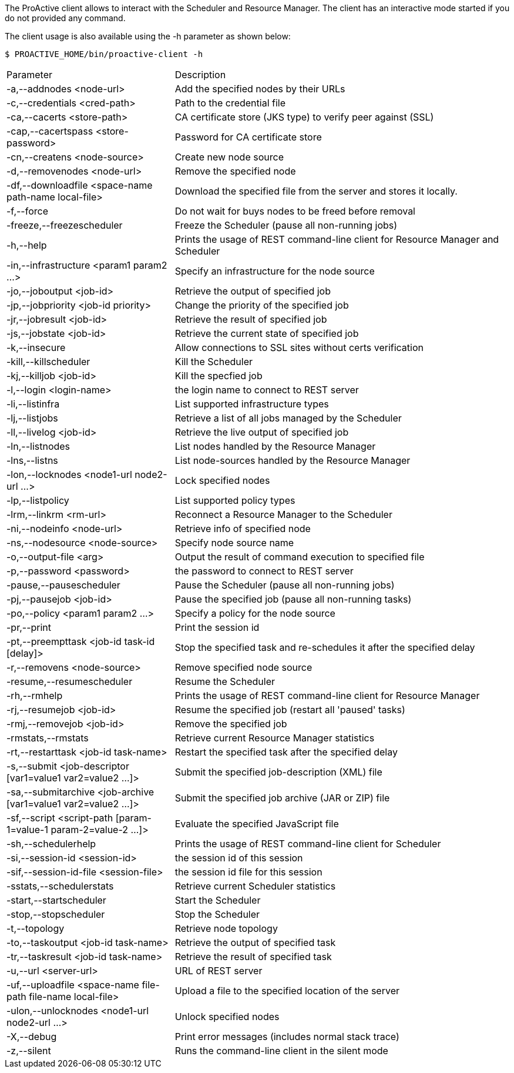 The ProActive client allows to interact with the Scheduler and Resource Manager.
The client has an interactive mode started if you do not provided any command.

The client usage is also available using the +-h+ parameter as shown below:

    $ PROACTIVE_HOME/bin/proactive-client -h

[cols="1,2"]
|===
| Parameter | Description |
 -a,--addnodes <node-url> |           Add the specified nodes by their URLs | 
 -c,--credentials <cred-path> |       Path to the credential file | 
 -ca,--cacerts <store-path> |         CA certificate store (JKS type) to verify peer against (SSL) | 
 -cap,--cacertspass <store-password>      |                          Password for CA certificate store |
 -cn,--createns <node-source> |       Create new node source | 
 -d,--removenodes <node-url> |        Remove the specified node | 
 -df,--downloadfile <space-name path-name local-file>         |      Download the specified file from the server and stores it locally. |
 -f,--force |                         Do not wait for buys nodes to be freed before removal | 
 -freeze,--freezescheduler |          Freeze the Scheduler (pause all non-running jobs) | 
 -h,--help |                          Prints the usage of REST command-line client for Resource Manager and Scheduler |
 -in,--infrastructure <param1 param2 ...>     |                      Specify an infrastructure for the node source |
 -jo,--joboutput <job-id> |           Retrieve the output of specified job | 
 -jp,--jobpriority <job-id priority>           |                     Change the priority of the specified job |
 -jr,--jobresult <job-id> |           Retrieve the result of specified job | 
 -js,--jobstate <job-id> |            Retrieve the current state of specified job | 
 -k,--insecure |                      Allow connections to SSL sites without certs verification | 
 -kill,--killscheduler |              Kill the Scheduler | 
 -kj,--killjob <job-id> |             Kill the specfied job | 
 -l,--login <login-name> |            the login name to connect to REST server | 
 -li,--listinfra |                    List supported infrastructure types | 
 -lj,--listjobs |                     Retrieve a list of all jobs managed by the Scheduler | 
 -ll,--livelog <job-id> |             Retrieve the live output of specified job | 
 -ln,--listnodes |                    List nodes handled by the Resource Manager | 
 -lns,--listns |                      List node-sources handled by the Resource Manager | 
 -lon,--locknodes <node1-url node2-url ...>      |                   Lock specified nodes |
 -lp,--listpolicy |                   List supported policy types | 
 -lrm,--linkrm <rm-url> |             Reconnect a Resource Manager to the Scheduler | 
 -ni,--nodeinfo <node-url> |          Retrieve info of specified node | 
 -ns,--nodesource <node-source> |     Specify node source name | 
 -o,--output-file <arg> |             Output the result of command execution to specified file | 
 -p,--password <password> |           the password to connect to REST server | 
 -pause,--pausescheduler |            Pause the Scheduler (pause all non-running jobs) | 
 -pj,--pausejob <job-id> |            Pause the specified job (pause all non-running tasks) | 
 -po,--policy <param1 param2 ...> |   Specify a policy for the node source | 
 -pr,--print |                        Print the session id | 
 -pt,--preempttask <job-id task-id [delay]>         |                Stop the specified task and re-schedules it after the specified delay |
 -r,--removens <node-source> |        Remove specified node source | 
 -resume,--resumescheduler |          Resume the Scheduler | 
 -rh,--rmhelp |                       Prints the usage of REST command-line client for Resource Manager | 
 -rj,--resumejob <job-id> |           Resume the specified job (restart all 'paused' tasks) | 
 -rmj,--removejob <job-id> |          Remove the specified job | 
 -rmstats,--rmstats |                 Retrieve current Resource Manager statistics | 
 -rt,--restarttask <job-id task-name>       |                        Restart the specified task after the specified delay |
 -s,--submit <job-descriptor [var1=value1 var2=value2 ...]>   |      Submit the specified job-description (XML) file |
 -sa,--submitarchive <job-archive [var1=value1 var2=value2 ...]>  |  Submit the specified job archive (JAR or ZIP) file |
 -sf,--script <script-path [param-1=value-1 param-2=value-2 ...]> |  Evaluate the specified JavaScript file |
 -sh,--schedulerhelp |                Prints the usage of REST command-line client for Scheduler | 
 -si,--session-id <session-id> |      the session id of this session | 
 -sif,--session-id-file <session-file>              |                the session id file for this session |
 -sstats,--schedulerstats |           Retrieve current Scheduler statistics | 
 -start,--startscheduler |            Start the Scheduler | 
 -stop,--stopscheduler |              Stop the Scheduler | 
 -t,--topology |                      Retrieve node topology | 
 -to,--taskoutput <job-id task-name>                 |               Retrieve the output of specified task |
 -tr,--taskresult <job-id task-name>                |                Retrieve the result of specified task |
 -u,--url <server-url> |              URL of REST server | 
 -uf,--uploadfile <space-name file-path file-name local-file>   |    Upload a file to the specified location of the server |
 -ulon,--unlocknodes <node1-url node2-url ...>           |           Unlock specified nodes |
 -X,--debug |                         Print error messages (includes normal stack trace) | 
 -z,--silent |                        Runs the command-line client in the silent mode | 
|===